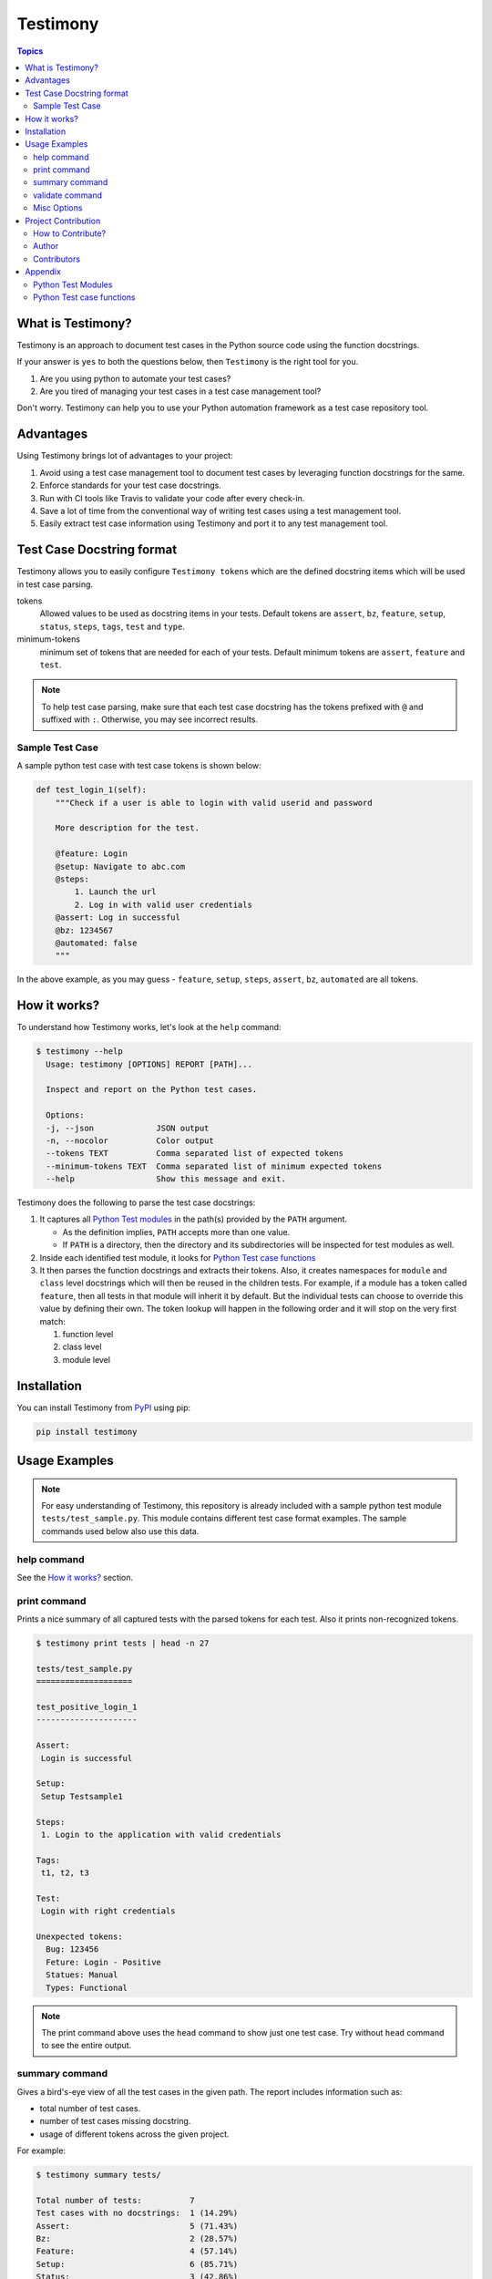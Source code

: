 Testimony
=========

.. contents:: Topics
    :local:

What is Testimony?
``````````````````

Testimony is an approach to document test cases in the Python source code using
the function docstrings.

If your answer is ``yes`` to both the questions below, then ``Testimony`` is the
right tool for you.

1. Are you using python to automate your test cases?
2. Are you tired of managing your test cases in a test case management tool?

Don't worry.  Testimony can help you to use your Python automation framework as
a test case repository tool.

Advantages
``````````

Using Testimony brings lot of advantages to your project:

1. Avoid using a test case management tool to document test cases by leveraging
   function docstrings for the same.
2. Enforce standards for your test case docstrings.
3. Run with CI tools like Travis to validate your code after every check-in.
4. Save a lot of time from the conventional way of writing test cases using a
   test management tool.
5. Easily extract test case information using Testimony and port it to any test
   management tool.

Test Case Docstring format
``````````````````````````

Testimony allows you to easily configure ``Testimony tokens`` which are the
defined docstring items which will be used in test case parsing.

tokens
    Allowed values to be used as docstring items in your tests.  Default tokens
    are ``assert``, ``bz``, ``feature``, ``setup``, ``status``, ``steps``,
    ``tags``, ``test`` and ``type``.
minimum-tokens
    minimum set of tokens that are needed for each of your tests.  Default
    minimum tokens are ``assert``, ``feature`` and ``test``.

.. note::

  To help test case parsing, make sure that each test case docstring has the
  tokens prefixed with ``@`` and suffixed with ``:``.  Otherwise, you may see
  incorrect results.

Sample Test Case
++++++++++++++++

A sample python test case with test case tokens is shown below:

.. code-block:: python

    def test_login_1(self):
        """Check if a user is able to login with valid userid and password

        More description for the test.

        @feature: Login
        @setup: Navigate to abc.com
        @steps:
            1. Launch the url
            2. Log in with valid user credentials
        @assert: Log in successful
        @bz: 1234567
        @automated: false
        """

In the above example, as you may guess - ``feature``, ``setup``, ``steps``,
``assert``, ``bz``, ``automated`` are all tokens.

How it works?
`````````````

To understand how Testimony works, let's look at the ``help`` command:

.. code-block:: console

    $ testimony --help
      Usage: testimony [OPTIONS] REPORT [PATH]...

      Inspect and report on the Python test cases.

      Options:
      -j, --json             JSON output
      -n, --nocolor          Color output
      --tokens TEXT          Comma separated list of expected tokens
      --minimum-tokens TEXT  Comma separated list of minimum expected tokens
      --help                 Show this message and exit.

Testimony does the following to parse the test case docstrings:

1. It captures all `Python Test modules`_ in the path(s) provided by the
   ``PATH`` argument.

   - As the definition implies, ``PATH`` accepts more than one value.
   - If ``PATH`` is a directory, then the directory and its subdirectories
     will be inspected for test modules as well.

2. Inside each identified test module, it looks for `Python Test case
   functions`_
3. It then parses the function docstrings and extracts their tokens. Also, it
   creates namespaces for ``module`` and ``class`` level docstrings which will
   then be  reused in the children tests.  For example, if a module has a
   token called ``feature``, then all tests in that module will inherit it by
   default. But the individual tests can choose to override this value by
   defining their own. The token lookup will happen in the following order and
   it will stop on the very first match:

   1. function level
   2. class level
   3. module level

Installation
````````````

You can install Testimony from `PyPI <https://pypi.python.org/pypi/testimony>`_
using pip:

.. code-block:: bash

    pip install testimony

Usage Examples
``````````````

.. note::

  For easy understanding of Testimony, this repository is already included with
  a sample python test module ``tests/test_sample.py``.  This module contains
  different test case format examples.  The sample commands used below also use
  this data.

help command
++++++++++++

See the `How it works?`_ section.

print command
+++++++++++++

Prints a nice summary of all captured tests with the parsed tokens for each
test.  Also it prints non-recognized tokens.

.. code-block:: console

    $ testimony print tests | head -n 27

    tests/test_sample.py
    ====================

    test_positive_login_1
    ---------------------

    Assert:
     Login is successful

    Setup:
     Setup Testsample1

    Steps:
     1. Login to the application with valid credentials

    Tags:
     t1, t2, t3

    Test:
     Login with right credentials

    Unexpected tokens:
      Bug: 123456
      Feture: Login - Positive
      Statues: Manual
      Types: Functional

.. note::
    The print command above uses the ``head`` command to show just one test
    case. Try without ``head`` command to see the entire output.

summary command
+++++++++++++++

Gives a bird's-eye view of all the test cases in the given path.  The report
includes information such as:

- total number of test cases.
- number of test cases missing docstring.
- usage of different tokens across the given project.

For example:

.. code-block:: console

    $ testimony summary tests/

    Total number of tests:          7
    Test cases with no docstrings:  1 (14.29%)
    Assert:                         5 (71.43%)
    Bz:                             2 (28.57%)
    Feature:                        4 (57.14%)
    Setup:                          6 (85.71%)
    Status:                         3 (42.86%)
    Steps:                          6 (85.71%)
    Tags:                           4 (57.14%)
    Test:                           6 (85.71%)
    Type:                           1 (14.29%)

validate command
++++++++++++++++

Validates all the test cases in the given path.  This helps ensure that all your
tests have the minimal set of tokens defined.  This command gives the required
information which will help you identify the issues pertaining to each
identified tests.

.. note::

    To make easier integration with CI tools like ``travis``, this command
    gives a non-zero return code when:

    - a test case is missing the docstring.
    - a test case is missing minimal set of tokens.
    - a test case has an unexpected token.

For example:

.. code-block:: console

   $ testimony validate tests/

   tests/test_sample.py
   ====================

   test_positive_login_1
   ---------------------

   * Docstring should have at least assert, feature, test token(s)
   * Unexpected tokens:
     Bug: 123456
     Feture: Login - Positive
     Statues: Manual
     Types: Functional

   test_positive_login_2
   ---------------------

   * Missing docstring.
   * Docstring should have at least assert, feature, test token(s)

   test_negative_login_5
   ---------------------

   * Docstring should have at least assert, feature, test token(s)

   Total number of tests: 7
   Total number of invalid docstrings: 3 (42.86%)
   Test cases with no docstrings: 1 (14.29%)
   Test cases missing minimal docstrings: 3 (42.86%)
   Test cases with invalid tags: 1 (14.29%)

Misc Options
++++++++++++

``--json``
    A json output is provided when this option is specified.
``--no-color``
    a colored output is provided by default when the ``termcolor`` package is
    installed.  This can be disabled by specifying this option.

Project Contribution
````````````````````

How to Contribute?
++++++++++++++++++

1. Fork the repository on GitHub and make your changes
2. Test your changes
3. Send a pull request
4. Watch for the Travis update on the PR as it runs ``flake8``
5. The PR will be merged after 2 ACKs

Author
++++++

This software is developed by `Suresh Thirugn <https://github.com/sthirugn/>`_

Contributors
++++++++++++

| `Og Maciel <https://github.com/omaciel/>`_
| `Corey Welton <https://github.com/cswiii/>`_
| `Elyézer Rezende <https://github.com/elyezer/>`_

Appendix
````````

Python Test Modules
+++++++++++++++++++

All files which match the following criteria:

- file names start with ``test_``
- file extension matches ``.py``

Python Test case functions
++++++++++++++++++++++++++

Python functions whose names start with ``test_``
